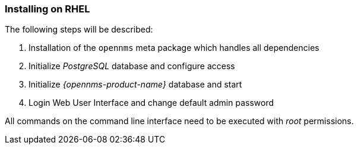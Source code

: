 
=== Installing on RHEL

The following steps will be described:

. Installation of the `opennms` meta package which handles all dependencies
. Initialize _PostgreSQL_ database and configure access
. Initialize _{opennms-product-name}_ database and start
. Login Web User Interface and change default admin password

All commands on the command line interface need to be executed with _root_ permissions.
